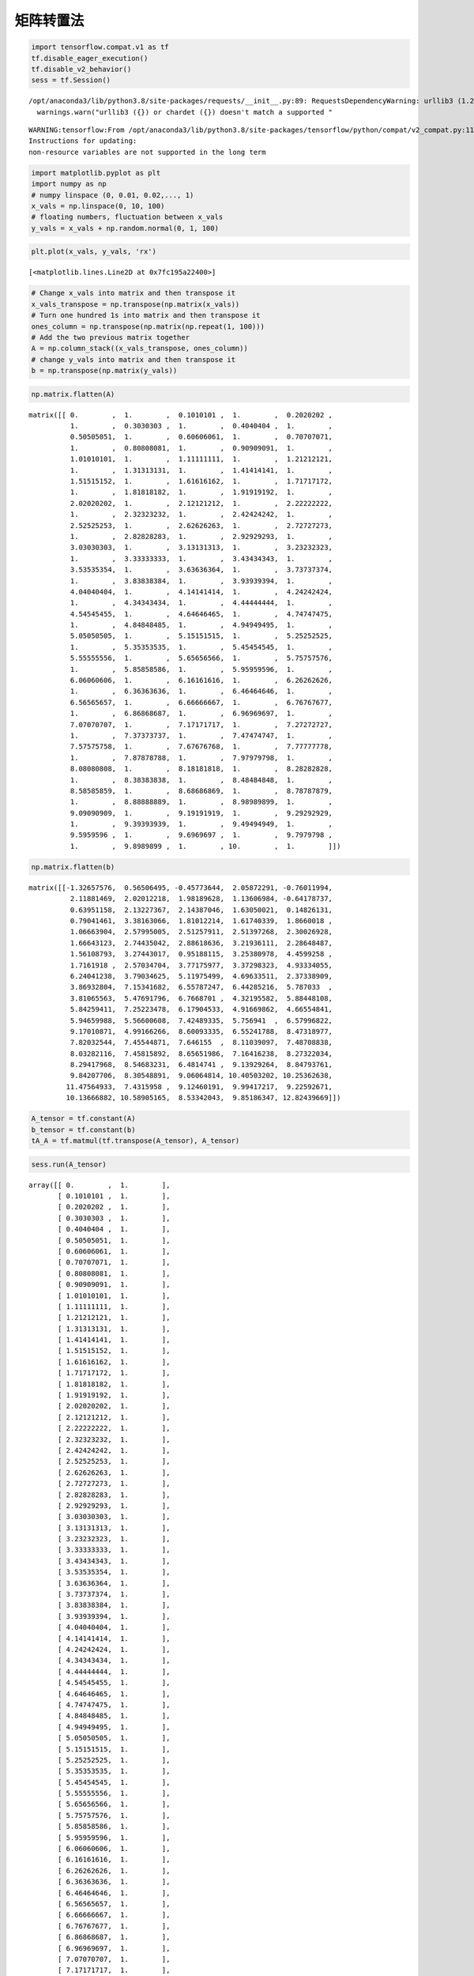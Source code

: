 矩阵转置法
----------

.. code:: python

    import tensorflow.compat.v1 as tf
    tf.disable_eager_execution()
    tf.disable_v2_behavior()
    sess = tf.Session()


.. parsed-literal::

    /opt/anaconda3/lib/python3.8/site-packages/requests/__init__.py:89: RequestsDependencyWarning: urllib3 (1.26.8) or chardet (3.0.4) doesn't match a supported version!
      warnings.warn("urllib3 ({}) or chardet ({}) doesn't match a supported "


.. parsed-literal::

    WARNING:tensorflow:From /opt/anaconda3/lib/python3.8/site-packages/tensorflow/python/compat/v2_compat.py:111: disable_resource_variables (from tensorflow.python.ops.variable_scope) is deprecated and will be removed in a future version.
    Instructions for updating:
    non-resource variables are not supported in the long term


.. code:: python

    import matplotlib.pyplot as plt
    import numpy as np
    # numpy linspace (0, 0.01, 0.02,..., 1)
    x_vals = np.linspace(0, 10, 100)
    # floating numbers, fluctuation between x_vals
    y_vals = x_vals + np.random.normal(0, 1, 100)

.. code:: python

    plt.plot(x_vals, y_vals, 'rx')




.. parsed-literal::

    [<matplotlib.lines.Line2D at 0x7fc195a22400>]




.. image:: output_2_1.png


.. code:: python

    # Change x_vals into matrix and then transpose it
    x_vals_transpose = np.transpose(np.matrix(x_vals))
    # Turn one hundred 1s into matrix and then transpose it
    ones_column = np.transpose(np.matrix(np.repeat(1, 100)))
    # Add the two previous matrix together
    A = np.column_stack((x_vals_transpose, ones_column))
    # change y_vals into matrix and then transpose it
    b = np.transpose(np.matrix(y_vals))

.. code:: python

    np.matrix.flatten(A)




.. parsed-literal::

    matrix([[ 0.        ,  1.        ,  0.1010101 ,  1.        ,  0.2020202 ,
              1.        ,  0.3030303 ,  1.        ,  0.4040404 ,  1.        ,
              0.50505051,  1.        ,  0.60606061,  1.        ,  0.70707071,
              1.        ,  0.80808081,  1.        ,  0.90909091,  1.        ,
              1.01010101,  1.        ,  1.11111111,  1.        ,  1.21212121,
              1.        ,  1.31313131,  1.        ,  1.41414141,  1.        ,
              1.51515152,  1.        ,  1.61616162,  1.        ,  1.71717172,
              1.        ,  1.81818182,  1.        ,  1.91919192,  1.        ,
              2.02020202,  1.        ,  2.12121212,  1.        ,  2.22222222,
              1.        ,  2.32323232,  1.        ,  2.42424242,  1.        ,
              2.52525253,  1.        ,  2.62626263,  1.        ,  2.72727273,
              1.        ,  2.82828283,  1.        ,  2.92929293,  1.        ,
              3.03030303,  1.        ,  3.13131313,  1.        ,  3.23232323,
              1.        ,  3.33333333,  1.        ,  3.43434343,  1.        ,
              3.53535354,  1.        ,  3.63636364,  1.        ,  3.73737374,
              1.        ,  3.83838384,  1.        ,  3.93939394,  1.        ,
              4.04040404,  1.        ,  4.14141414,  1.        ,  4.24242424,
              1.        ,  4.34343434,  1.        ,  4.44444444,  1.        ,
              4.54545455,  1.        ,  4.64646465,  1.        ,  4.74747475,
              1.        ,  4.84848485,  1.        ,  4.94949495,  1.        ,
              5.05050505,  1.        ,  5.15151515,  1.        ,  5.25252525,
              1.        ,  5.35353535,  1.        ,  5.45454545,  1.        ,
              5.55555556,  1.        ,  5.65656566,  1.        ,  5.75757576,
              1.        ,  5.85858586,  1.        ,  5.95959596,  1.        ,
              6.06060606,  1.        ,  6.16161616,  1.        ,  6.26262626,
              1.        ,  6.36363636,  1.        ,  6.46464646,  1.        ,
              6.56565657,  1.        ,  6.66666667,  1.        ,  6.76767677,
              1.        ,  6.86868687,  1.        ,  6.96969697,  1.        ,
              7.07070707,  1.        ,  7.17171717,  1.        ,  7.27272727,
              1.        ,  7.37373737,  1.        ,  7.47474747,  1.        ,
              7.57575758,  1.        ,  7.67676768,  1.        ,  7.77777778,
              1.        ,  7.87878788,  1.        ,  7.97979798,  1.        ,
              8.08080808,  1.        ,  8.18181818,  1.        ,  8.28282828,
              1.        ,  8.38383838,  1.        ,  8.48484848,  1.        ,
              8.58585859,  1.        ,  8.68686869,  1.        ,  8.78787879,
              1.        ,  8.88888889,  1.        ,  8.98989899,  1.        ,
              9.09090909,  1.        ,  9.19191919,  1.        ,  9.29292929,
              1.        ,  9.39393939,  1.        ,  9.49494949,  1.        ,
              9.5959596 ,  1.        ,  9.6969697 ,  1.        ,  9.7979798 ,
              1.        ,  9.8989899 ,  1.        , 10.        ,  1.        ]])



.. code:: python

    np.matrix.flatten(b)




.. parsed-literal::

    matrix([[-1.32657576,  0.56506495, -0.45773644,  2.05872291, -0.76011994,
              2.11881469,  2.02012218,  1.98189628,  1.13606984, -0.64178737,
              0.63951158,  2.13227367,  2.14387046,  1.63050021,  0.14826131,
              0.79041461,  3.38163066,  1.81012214,  1.61740339,  1.8660018 ,
              1.06663904,  2.57995005,  2.51257911,  2.51397268,  2.30026928,
              1.66643123,  2.74435042,  2.88618636,  3.21936111,  2.28648487,
              1.56108793,  3.27443017,  0.95188115,  3.25380978,  4.4599258 ,
              1.7161918 ,  2.57034704,  3.77175977,  3.37298323,  4.93334055,
              6.24041238,  3.79034625,  5.11975499,  4.69633511,  2.37338909,
              3.86932804,  7.15341682,  6.55787247,  6.44285216,  5.787033  ,
              3.81065563,  5.47691796,  6.7668701 ,  4.32195582,  5.88448108,
              5.84259411,  7.25223478,  6.17904533,  4.91669862,  4.66554841,
              5.94659988,  5.56600608,  7.42489335,  5.756941  ,  6.57996822,
              9.17010871,  4.99166266,  8.60093335,  6.55241788,  8.47318977,
              7.82032544,  7.45544871,  7.646155  ,  8.11039097,  7.48708838,
              8.03282116,  7.45815892,  8.65651986,  7.16416238,  8.27322034,
              8.29417968,  8.54683231,  6.4814741 ,  9.13929264,  8.84793761,
              9.84207706,  8.30548891,  9.06064814, 10.40503202, 10.25362638,
             11.47564933,  7.4315958 ,  9.12460191,  9.99417217,  9.22592671,
             10.13666882, 10.58905165,  8.53342043,  9.85186347, 12.82439669]])



.. code:: python

    A_tensor = tf.constant(A)
    b_tensor = tf.constant(b)
    tA_A = tf.matmul(tf.transpose(A_tensor), A_tensor)

.. code:: python

    sess.run(A_tensor)




.. parsed-literal::

    array([[ 0.        ,  1.        ],
           [ 0.1010101 ,  1.        ],
           [ 0.2020202 ,  1.        ],
           [ 0.3030303 ,  1.        ],
           [ 0.4040404 ,  1.        ],
           [ 0.50505051,  1.        ],
           [ 0.60606061,  1.        ],
           [ 0.70707071,  1.        ],
           [ 0.80808081,  1.        ],
           [ 0.90909091,  1.        ],
           [ 1.01010101,  1.        ],
           [ 1.11111111,  1.        ],
           [ 1.21212121,  1.        ],
           [ 1.31313131,  1.        ],
           [ 1.41414141,  1.        ],
           [ 1.51515152,  1.        ],
           [ 1.61616162,  1.        ],
           [ 1.71717172,  1.        ],
           [ 1.81818182,  1.        ],
           [ 1.91919192,  1.        ],
           [ 2.02020202,  1.        ],
           [ 2.12121212,  1.        ],
           [ 2.22222222,  1.        ],
           [ 2.32323232,  1.        ],
           [ 2.42424242,  1.        ],
           [ 2.52525253,  1.        ],
           [ 2.62626263,  1.        ],
           [ 2.72727273,  1.        ],
           [ 2.82828283,  1.        ],
           [ 2.92929293,  1.        ],
           [ 3.03030303,  1.        ],
           [ 3.13131313,  1.        ],
           [ 3.23232323,  1.        ],
           [ 3.33333333,  1.        ],
           [ 3.43434343,  1.        ],
           [ 3.53535354,  1.        ],
           [ 3.63636364,  1.        ],
           [ 3.73737374,  1.        ],
           [ 3.83838384,  1.        ],
           [ 3.93939394,  1.        ],
           [ 4.04040404,  1.        ],
           [ 4.14141414,  1.        ],
           [ 4.24242424,  1.        ],
           [ 4.34343434,  1.        ],
           [ 4.44444444,  1.        ],
           [ 4.54545455,  1.        ],
           [ 4.64646465,  1.        ],
           [ 4.74747475,  1.        ],
           [ 4.84848485,  1.        ],
           [ 4.94949495,  1.        ],
           [ 5.05050505,  1.        ],
           [ 5.15151515,  1.        ],
           [ 5.25252525,  1.        ],
           [ 5.35353535,  1.        ],
           [ 5.45454545,  1.        ],
           [ 5.55555556,  1.        ],
           [ 5.65656566,  1.        ],
           [ 5.75757576,  1.        ],
           [ 5.85858586,  1.        ],
           [ 5.95959596,  1.        ],
           [ 6.06060606,  1.        ],
           [ 6.16161616,  1.        ],
           [ 6.26262626,  1.        ],
           [ 6.36363636,  1.        ],
           [ 6.46464646,  1.        ],
           [ 6.56565657,  1.        ],
           [ 6.66666667,  1.        ],
           [ 6.76767677,  1.        ],
           [ 6.86868687,  1.        ],
           [ 6.96969697,  1.        ],
           [ 7.07070707,  1.        ],
           [ 7.17171717,  1.        ],
           [ 7.27272727,  1.        ],
           [ 7.37373737,  1.        ],
           [ 7.47474747,  1.        ],
           [ 7.57575758,  1.        ],
           [ 7.67676768,  1.        ],
           [ 7.77777778,  1.        ],
           [ 7.87878788,  1.        ],
           [ 7.97979798,  1.        ],
           [ 8.08080808,  1.        ],
           [ 8.18181818,  1.        ],
           [ 8.28282828,  1.        ],
           [ 8.38383838,  1.        ],
           [ 8.48484848,  1.        ],
           [ 8.58585859,  1.        ],
           [ 8.68686869,  1.        ],
           [ 8.78787879,  1.        ],
           [ 8.88888889,  1.        ],
           [ 8.98989899,  1.        ],
           [ 9.09090909,  1.        ],
           [ 9.19191919,  1.        ],
           [ 9.29292929,  1.        ],
           [ 9.39393939,  1.        ],
           [ 9.49494949,  1.        ],
           [ 9.5959596 ,  1.        ],
           [ 9.6969697 ,  1.        ],
           [ 9.7979798 ,  1.        ],
           [ 9.8989899 ,  1.        ],
           [10.        ,  1.        ]])



.. code:: python

    sess.run(tf.transpose(A_tensor))




.. parsed-literal::

    array([[ 0.        ,  0.1010101 ,  0.2020202 ,  0.3030303 ,  0.4040404 ,
             0.50505051,  0.60606061,  0.70707071,  0.80808081,  0.90909091,
             1.01010101,  1.11111111,  1.21212121,  1.31313131,  1.41414141,
             1.51515152,  1.61616162,  1.71717172,  1.81818182,  1.91919192,
             2.02020202,  2.12121212,  2.22222222,  2.32323232,  2.42424242,
             2.52525253,  2.62626263,  2.72727273,  2.82828283,  2.92929293,
             3.03030303,  3.13131313,  3.23232323,  3.33333333,  3.43434343,
             3.53535354,  3.63636364,  3.73737374,  3.83838384,  3.93939394,
             4.04040404,  4.14141414,  4.24242424,  4.34343434,  4.44444444,
             4.54545455,  4.64646465,  4.74747475,  4.84848485,  4.94949495,
             5.05050505,  5.15151515,  5.25252525,  5.35353535,  5.45454545,
             5.55555556,  5.65656566,  5.75757576,  5.85858586,  5.95959596,
             6.06060606,  6.16161616,  6.26262626,  6.36363636,  6.46464646,
             6.56565657,  6.66666667,  6.76767677,  6.86868687,  6.96969697,
             7.07070707,  7.17171717,  7.27272727,  7.37373737,  7.47474747,
             7.57575758,  7.67676768,  7.77777778,  7.87878788,  7.97979798,
             8.08080808,  8.18181818,  8.28282828,  8.38383838,  8.48484848,
             8.58585859,  8.68686869,  8.78787879,  8.88888889,  8.98989899,
             9.09090909,  9.19191919,  9.29292929,  9.39393939,  9.49494949,
             9.5959596 ,  9.6969697 ,  9.7979798 ,  9.8989899 , 10.        ],
           [ 1.        ,  1.        ,  1.        ,  1.        ,  1.        ,
             1.        ,  1.        ,  1.        ,  1.        ,  1.        ,
             1.        ,  1.        ,  1.        ,  1.        ,  1.        ,
             1.        ,  1.        ,  1.        ,  1.        ,  1.        ,
             1.        ,  1.        ,  1.        ,  1.        ,  1.        ,
             1.        ,  1.        ,  1.        ,  1.        ,  1.        ,
             1.        ,  1.        ,  1.        ,  1.        ,  1.        ,
             1.        ,  1.        ,  1.        ,  1.        ,  1.        ,
             1.        ,  1.        ,  1.        ,  1.        ,  1.        ,
             1.        ,  1.        ,  1.        ,  1.        ,  1.        ,
             1.        ,  1.        ,  1.        ,  1.        ,  1.        ,
             1.        ,  1.        ,  1.        ,  1.        ,  1.        ,
             1.        ,  1.        ,  1.        ,  1.        ,  1.        ,
             1.        ,  1.        ,  1.        ,  1.        ,  1.        ,
             1.        ,  1.        ,  1.        ,  1.        ,  1.        ,
             1.        ,  1.        ,  1.        ,  1.        ,  1.        ,
             1.        ,  1.        ,  1.        ,  1.        ,  1.        ,
             1.        ,  1.        ,  1.        ,  1.        ,  1.        ,
             1.        ,  1.        ,  1.        ,  1.        ,  1.        ,
             1.        ,  1.        ,  1.        ,  1.        ,  1.        ]])



.. code:: python

    tA_A_inv = tf.matrix_inverse(tA_A)

.. code:: python

    sess.run(tA_A_inv), sess.run(tA_A)




.. parsed-literal::

    (array([[ 0.00117624, -0.00588119],
            [-0.00588119,  0.03940594]]),
     array([[3350.16835017,  500.        ],
            [ 500.        ,  100.        ]]))



.. code:: python

    component_1_1 = (sess.run(tA_A_inv))[:, 0] * (sess.run(tA_A))[0,:]

.. code:: python

    sess.run(tf.reduce_sum(component_1_1))




.. parsed-literal::

    1.0



.. code:: python

    component_1_2 = (sess.run(tA_A_inv))[:,0] * (sess.run(tA_A))[1,:]
    sess.run(tf.reduce_sum(component_1_2))




.. parsed-literal::

    0.0



.. code:: python

    component_2_1 = (sess.run(tA_A_inv))[:,1] * (sess.run(tA_A))[0,:]
    sess.run(tf.reduce_sum(component_2_1))




.. parsed-literal::

    -3.552713678800501e-15



.. code:: python

    component_2_2 = (sess.run(tA_A_inv))[:,1] * (sess.run(tA_A))[1,:]
    sess.run(tf.reduce_sum(component_2_2))




.. parsed-literal::

    0.9999999999999996



.. code:: python

    product = tf.matmul(tA_A_inv, tf.transpose(A_tensor))
    solution = tf.matmul(product, b_tensor)
    solution_eval = sess.run(solution)

.. code:: python

    solution_eval




.. parsed-literal::

    array([[ 1.04588188],
           [-0.03765808]])



.. code:: python

    sess.run(product)




.. parsed-literal::

    array([[-5.88118812e-03, -5.76237624e-03, -5.64356436e-03,
            -5.52475248e-03, -5.40594059e-03, -5.28712871e-03,
            -5.16831683e-03, -5.04950495e-03, -4.93069307e-03,
            -4.81188119e-03, -4.69306931e-03, -4.57425743e-03,
            -4.45544554e-03, -4.33663366e-03, -4.21782178e-03,
            -4.09900990e-03, -3.98019802e-03, -3.86138614e-03,
            -3.74257426e-03, -3.62376238e-03, -3.50495050e-03,
            -3.38613861e-03, -3.26732673e-03, -3.14851485e-03,
            -3.02970297e-03, -2.91089109e-03, -2.79207921e-03,
            -2.67326733e-03, -2.55445545e-03, -2.43564356e-03,
            -2.31683168e-03, -2.19801980e-03, -2.07920792e-03,
            -1.96039604e-03, -1.84158416e-03, -1.72277228e-03,
            -1.60396040e-03, -1.48514851e-03, -1.36633663e-03,
            -1.24752475e-03, -1.12871287e-03, -1.00990099e-03,
            -8.91089109e-04, -7.72277228e-04, -6.53465347e-04,
            -5.34653465e-04, -4.15841584e-04, -2.97029703e-04,
            -1.78217822e-04, -5.94059406e-05,  5.94059406e-05,
             1.78217822e-04,  2.97029703e-04,  4.15841584e-04,
             5.34653465e-04,  6.53465347e-04,  7.72277228e-04,
             8.91089109e-04,  1.00990099e-03,  1.12871287e-03,
             1.24752475e-03,  1.36633663e-03,  1.48514851e-03,
             1.60396040e-03,  1.72277228e-03,  1.84158416e-03,
             1.96039604e-03,  2.07920792e-03,  2.19801980e-03,
             2.31683168e-03,  2.43564356e-03,  2.55445545e-03,
             2.67326733e-03,  2.79207921e-03,  2.91089109e-03,
             3.02970297e-03,  3.14851485e-03,  3.26732673e-03,
             3.38613861e-03,  3.50495050e-03,  3.62376238e-03,
             3.74257426e-03,  3.86138614e-03,  3.98019802e-03,
             4.09900990e-03,  4.21782178e-03,  4.33663366e-03,
             4.45544554e-03,  4.57425743e-03,  4.69306931e-03,
             4.81188119e-03,  4.93069307e-03,  5.04950495e-03,
             5.16831683e-03,  5.28712871e-03,  5.40594059e-03,
             5.52475248e-03,  5.64356436e-03,  5.76237624e-03,
             5.88118812e-03],
           [ 3.94059406e-02,  3.88118812e-02,  3.82178218e-02,
             3.76237624e-02,  3.70297030e-02,  3.64356436e-02,
             3.58415842e-02,  3.52475248e-02,  3.46534653e-02,
             3.40594059e-02,  3.34653465e-02,  3.28712871e-02,
             3.22772277e-02,  3.16831683e-02,  3.10891089e-02,
             3.04950495e-02,  2.99009901e-02,  2.93069307e-02,
             2.87128713e-02,  2.81188119e-02,  2.75247525e-02,
             2.69306931e-02,  2.63366337e-02,  2.57425743e-02,
             2.51485149e-02,  2.45544554e-02,  2.39603960e-02,
             2.33663366e-02,  2.27722772e-02,  2.21782178e-02,
             2.15841584e-02,  2.09900990e-02,  2.03960396e-02,
             1.98019802e-02,  1.92079208e-02,  1.86138614e-02,
             1.80198020e-02,  1.74257426e-02,  1.68316832e-02,
             1.62376238e-02,  1.56435644e-02,  1.50495050e-02,
             1.44554455e-02,  1.38613861e-02,  1.32673267e-02,
             1.26732673e-02,  1.20792079e-02,  1.14851485e-02,
             1.08910891e-02,  1.02970297e-02,  9.70297030e-03,
             9.10891089e-03,  8.51485149e-03,  7.92079208e-03,
             7.32673267e-03,  6.73267327e-03,  6.13861386e-03,
             5.54455446e-03,  4.95049505e-03,  4.35643564e-03,
             3.76237624e-03,  3.16831683e-03,  2.57425743e-03,
             1.98019802e-03,  1.38613861e-03,  7.92079208e-04,
             1.98019802e-04, -3.96039604e-04, -9.90099010e-04,
            -1.58415842e-03, -2.17821782e-03, -2.77227723e-03,
            -3.36633663e-03, -3.96039604e-03, -4.55445545e-03,
            -5.14851485e-03, -5.74257426e-03, -6.33663366e-03,
            -6.93069307e-03, -7.52475248e-03, -8.11881188e-03,
            -8.71287129e-03, -9.30693069e-03, -9.90099010e-03,
            -1.04950495e-02, -1.10891089e-02, -1.16831683e-02,
            -1.22772277e-02, -1.28712871e-02, -1.34653465e-02,
            -1.40594059e-02, -1.46534653e-02, -1.52475248e-02,
            -1.58415842e-02, -1.64356436e-02, -1.70297030e-02,
            -1.76237624e-02, -1.82178218e-02, -1.88118812e-02,
            -1.94059406e-02]])



.. code:: python

    slope = solution_eval[0][0]
    y_intercept = solution_eval[1][0]
    print('slope: ' + str(slope))
    print('y_intercept: ' + str(y_intercept))


.. parsed-literal::

    slope: 1.045881880470386
    y_intercept: -0.03765807642003677


.. code:: python

    best_fit = []
    for i in x_vals:
        best_fit.append(slope*i+y_intercept)
    plt.plot(x_vals, y_vals, 'o', label='Original Data')
    plt.plot(x_vals, best_fit, 'r-', label= 'Best fit line', linewidth=3)
    plt.legend(loc='upper left')
    plt.xlim(0,10)
    plt.ylim(0,10)
    plt.show()



.. image:: output_20_0.png


